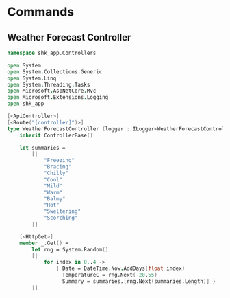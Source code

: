 * Commands
** Weather Forecast Controller
:PROPERTIES:
:header-args: :tangle "../src/Controllers/WeatherForecastController.fs"
:END:

#+begin_src fsharp  :mkdirp yes :comments link
namespace shk_app.Controllers

open System
open System.Collections.Generic
open System.Linq
open System.Threading.Tasks
open Microsoft.AspNetCore.Mvc
open Microsoft.Extensions.Logging
open shk_app

[<ApiController>]
[<Route("[controller]")>]
type WeatherForecastController (logger : ILogger<WeatherForecastController>) =
    inherit ControllerBase()

    let summaries =
        [|
            "Freezing"
            "Bracing"
            "Chilly"
            "Cool"
            "Mild"
            "Warm"
            "Balmy"
            "Hot"
            "Sweltering"
            "Scorching"
        |]

    [<HttpGet>]
    member _.Get() =
        let rng = System.Random()
        [|
            for index in 0..4 ->
                { Date = DateTime.Now.AddDays(float index)
                  TemperatureC = rng.Next(-20,55)
                  Summary = summaries.[rng.Next(summaries.Length)] }
        |]
#+end_src
